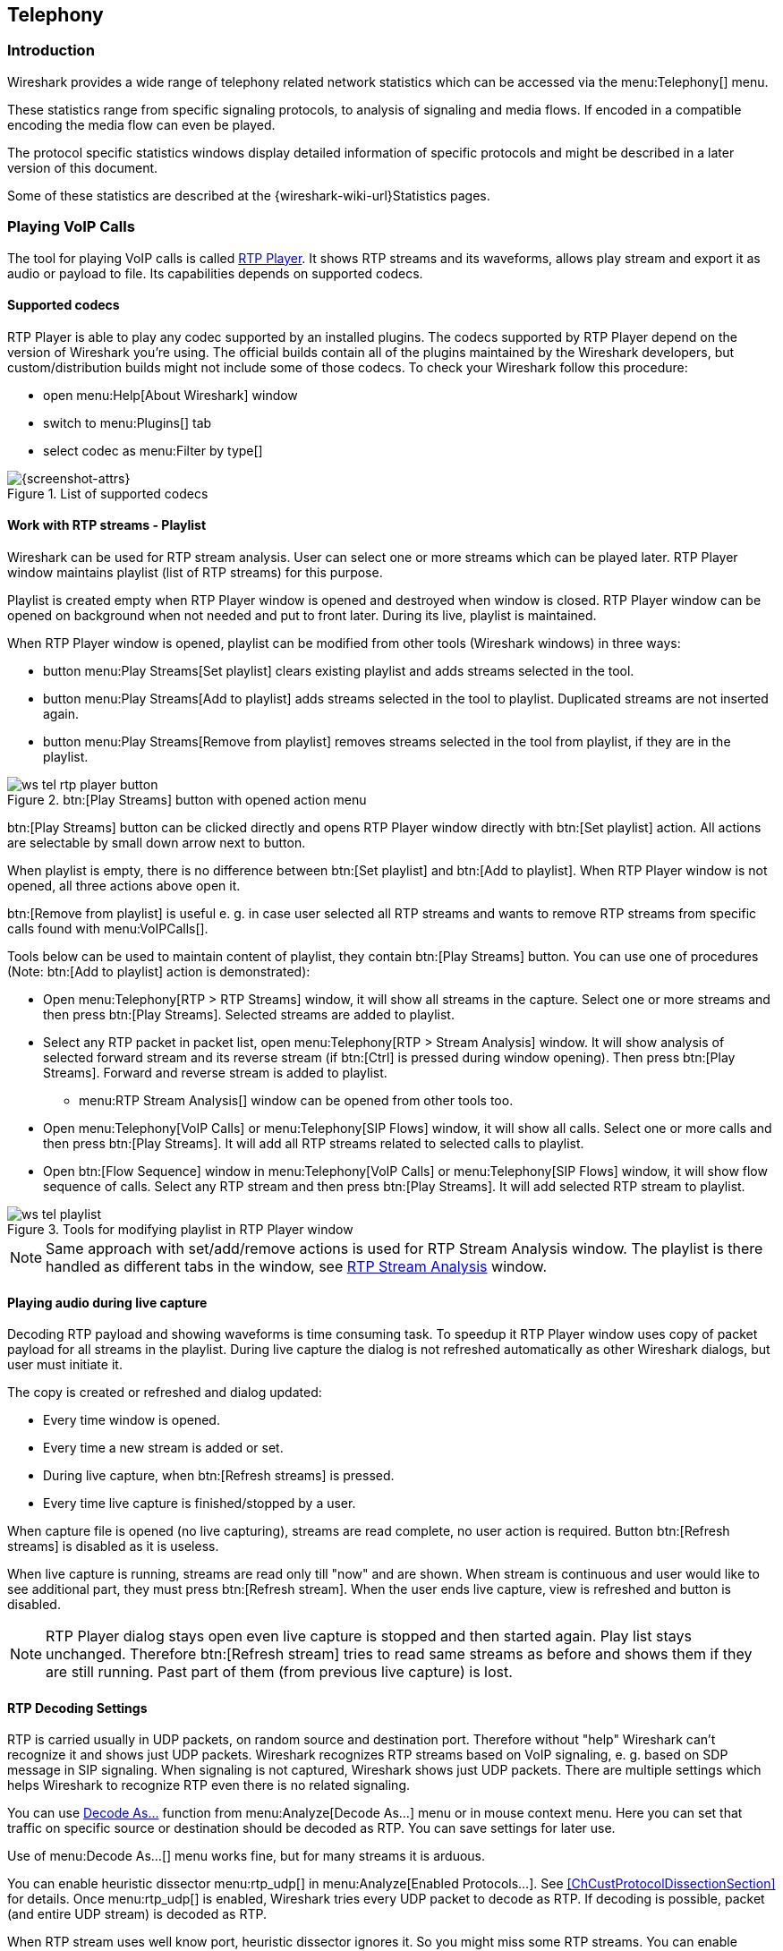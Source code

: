 // WSUG Chapter Telephony

[[ChTelephony]]

== Telephony

[[ChTelIntroduction]]

=== Introduction

Wireshark provides a wide range of telephony related network statistics which
can be accessed via the menu:Telephony[] menu.

These statistics range from specific signaling protocols, to analysis of
signaling and media flows. If encoded in a compatible encoding the media flow
can even be played.

The protocol specific statistics windows display detailed information of
specific protocols and might be described in a later version of this document.

Some of these statistics are described at the
{wireshark-wiki-url}Statistics pages.

[[ChTelPlayingCalls]]

=== Playing VoIP Calls

The tool for playing VoIP calls is called <<ChTelRtpPlayer,RTP Player>>. It shows RTP streams and its waveforms, allows play stream and export it as audio or payload to file. Its capabilities depends on supported codecs.

==== Supported codecs

RTP Player is able to play any codec supported by an installed plugins. The codecs supported by RTP Player depend on the version of Wireshark you're using. The official builds contain all of the plugins maintained by the Wireshark developers, but custom/distribution builds might not include some of those codecs. To check your Wireshark follow this procedure:

* open menu:Help[About Wireshark] window
* switch to menu:Plugins[] tab
* select codec as menu:Filter by type[]

.List of supported codecs
image::wsug_graphics/ws-about-codecs.png[{screenshot-attrs}]

==== Work with RTP streams - Playlist

Wireshark can be used for RTP stream analysis. User can select one or more streams which can be played later. RTP Player window maintains playlist (list of RTP streams) for this purpose.

Playlist is created empty when RTP Player window is opened and destroyed when window is closed. RTP Player window can be opened on background when not needed and put to front later. During its live, playlist is maintained.

When RTP Player window is opened, playlist can be modified from other tools (Wireshark windows) in three ways:

* button menu:Play Streams[Set playlist] clears existing playlist and adds streams selected in the tool.
* button menu:Play Streams[Add to playlist] adds streams selected in the tool to playlist. Duplicated streams are not inserted again.
* button menu:Play Streams[Remove from playlist] removes streams selected in the tool from playlist, if they are in the playlist.

.btn:[Play Streams] button with opened action menu
image::wsug_graphics/ws-tel-rtp-player_button.png[]

btn:[Play Streams] button can be clicked directly and opens RTP Player window directly with btn:[Set playlist] action. All actions are selectable by small down arrow next to button.

When playlist is empty, there is no difference between btn:[Set playlist] and btn:[Add to playlist]. When RTP Player window is not opened, all three actions above open it.

btn:[Remove from playlist] is useful e. g. in case user selected all RTP streams and wants to remove RTP streams from specific calls found with menu:VoIPCalls[].

Tools below can be used to maintain content of playlist, they contain btn:[Play Streams] button. You can use one of procedures (Note: btn:[Add to playlist] action is demonstrated):

* Open menu:Telephony[RTP > RTP Streams] window, it will show all streams in the capture. Select one or more streams and then press btn:[Play Streams]. Selected streams are added to playlist.
* Select any RTP packet in packet list, open menu:Telephony[RTP > Stream Analysis] window. It will show analysis of selected forward stream and its reverse stream (if btn:[Ctrl] is pressed during window opening). Then press btn:[Play Streams]. Forward and reverse stream is added to playlist.
** menu:RTP Stream Analysis[] window can be opened from other tools too.
* Open menu:Telephony[VoIP Calls] or menu:Telephony[SIP Flows] window, it will show all calls. Select one or more calls and then press btn:[Play Streams]. It will add all RTP streams related to selected calls to playlist.
* Open btn:[Flow Sequence] window in menu:Telephony[VoIP Calls] or menu:Telephony[SIP Flows] window, it will show flow sequence of calls. Select any RTP stream and then press btn:[Play Streams]. It will add selected RTP stream to playlist.

.Tools for modifying playlist in RTP Player window
image::wsug_graphics/ws-tel-playlist.png[]

[NOTE]
====
Same approach with set/add/remove actions is used for RTP Stream Analysis window. The playlist is there handled as different tabs in the window, see <<ChTelRTPAnalysis,RTP Stream Analysis>> window.
====

[[ChTelPlayingCallsLive]]

==== Playing audio during live capture

Decoding RTP payload and showing waveforms is time consuming task. To speedup it RTP Player window uses copy of packet payload for all streams in the playlist. During live capture the dialog is not refreshed automatically as other Wireshark dialogs, but user must initiate it.

The copy is created or refreshed and dialog updated:

* Every time window is opened.
* Every time a new stream is added or set.
* During live capture, when btn:[Refresh streams] is pressed.
* Every time live capture is finished/stopped by a user.

When capture file is opened (no live capturing), streams are read complete, no user action is required. Button btn:[Refresh streams] is disabled as it is useless.

When live capture is running, streams are read only till "now" and are shown. When stream is continuous and user would like to see additional part, they must press btn:[Refresh stream]. When the user ends live capture, view is refreshed and button is disabled.

[NOTE]
====
RTP Player dialog stays open even live capture is stopped and then started again. Play list stays unchanged. Therefore btn:[Refresh stream] tries to read same streams as before and shows them if they are still running. Past part of them (from previous live capture) is lost.
====

==== RTP Decoding Settings

RTP is carried usually in UDP packets, on random source and destination port. Therefore without "help" Wireshark can't recognize it and shows just UDP packets.  Wireshark recognizes RTP streams based on VoIP signaling, e. g. based on SDP message in SIP signaling. When signaling is not captured, Wireshark shows just UDP packets. There are multiple settings which helps Wireshark to recognize RTP even there is no related signaling.

You can use <<ChAdvDecodeAsFig,Decode As...>> function from menu:Analyze[Decode As...] menu or in mouse context menu. Here you can set that traffic on specific source or destination should be decoded as RTP. You can save settings for later use.

Use of menu:Decode As...[] menu works fine, but for many streams it is arduous.

You can enable heuristic dissector menu:rtp_udp[] in menu:Analyze[Enabled Protocols...]. See <<ChCustProtocolDissectionSection>> for details. Once menu:rtp_udp[] is enabled, Wireshark tries every UDP packet to decode as RTP. If decoding is possible, packet (and entire UDP stream) is decoded as RTP.

When RTP stream uses well know port, heuristic dissector ignores it. So you might miss some RTP streams. You can enable setting for udp protocol menu:Preferences[Protocols > udp > Try heuristic sub-dissectors first], see <<ChCustPreferencesSection>>. In this case heuristics dissector tries to decode UDP packet even it uses well known.

[NOTE]
====
Take into account that heuristics is just simple "test" whether packet can be read as RTP. It can be false positive and you can see decoded as RTP more UDP packets than expected.

When you enable menu:udp[Try heuristic sub-dissectors first], it increases possibility of false positives. If you capture all traffic in network, false positives rate can be quite high.
====

RTP Player must store decoded data somewhere to be able to play it. When data are decoded, there are audio samples and dictionary for fast navigation. Both types of data are stored in memory for default, but you can configure Wireshark to store it on disk. There are two settings:

* ui.rtp_player_use_disk1 - When set to FALSE (default), audio samples are kept in memory. When set to TRUE, audio samples are stored on temporary file.
* ui.rtp_player_use_disk2 - When set to FALSE (default), dictionary is kept in memory. When set to TRUE, dictionary is stored on temporary file.

When any data are configured to be stored on disk, one file is created for each stream. Therefore there might be up to two files for one RTP stream (audio samples and dictionary). If your OS or user has OS enforced limit for count of opened files (most of Unix/Linux systems), you can see fewer streams that was added to playlist. Warnings are printed on console in this case and you will see fewer streams in the playlist than you send to it from other tools.

For common use you can use default settings - store everything in memory. When you will be out of memory, switch ui.rtp_player_use_disk1 to TRUE first - it saves much more memory than ui.rtp_player_use_disk2.


==== VoIP Processing Performance and Related Limits

Processing of RTP and decoding RTP voice takes resources. There are raw estimates you can use as guidelines...

RTP Streams window can show as many streams as found in the capture. Its performance is limited just by memory and CPU.

RTP Player can handle 1000+ streams, but take into account that waveforms are very small and difficult to recognize in this case.

RTP Player plays audio by OS sound system and OS is responsible for mixing audio when multiple streams are played. In many cases OS sound system has limited count of mixed streams it can play/mix. RTP Player tries to handle playback failures and show warning. If it happens, just mute some streams and start playback again.

RTP Analysis window can handle 1000+ streams, but it is difficult to use it with so many streams - it is difficult to navigate between them. It is expected that RTP Analysis window will be used for analysis of lower tens of streams.


[[ChTelVoipCalls]]

=== VoIP Calls Window

The VoIP Calls window shows a list of all detected VoIP calls in the captured
traffic. It finds calls by their signaling and shows related RTP streams. The current VoIP supported protocols are:

* H.323
* IAX2
* ISUP
* MGCP/MEGACO
* SIP
* SKINNY
* UNISTIM

See https://gitlab.com/wireshark/wireshark/-/wikis/VOIPProtocolFamily[VOIPProtocolFamily] for an overview of the used VoIP protocols.

VoIP Calls window can be opened as window showing all protocol types (menu:Telephony[VoIP Calls] window) or limited to SIP messages only (menu:Telephony[SIP Flows] window).

.VoIP Calls window
image::wsug_graphics/ws-tel-voip-calls.png[{screenshot-attrs}]

User can use shortcuts:

* Selection
** kbd:[Ctrl + A] - Select all streams
** kbd:[Ctrl + I] - Invert selection
** kbd:[Ctrl + Shift + A] - Select none
** Note: Common kbd:[Mouse click], kbd:[Shift + Mouse click] and kbd:[Ctrl + Mouse click] works too
* On selected call/calls
** kbd:[S] - Selects stream/streams related to call in RTP Streams window (if not opened, it opens it and put it on background).
** kbd:[D] - Deselects stream/streams related to call in RTP Streams window (if not opened, it opens it and put it on background).

Available controls are:

* btn:[Limit to display filter] filters calls just to ones matching display filter. When display filter is active before window is opened, checkbox is checked.
* btn:[Time of Day] switches format of shown time between relative to start of capture or absolute time of received packets.
* btn:[Flow Sequence] opens <<ChStatFlowGraph,Flow Sequence>> window and shows selected calls in it.
* btn:[Prepare Filter] generates display filter matching to selected calls (signaling and RTP streams) and apply it.
* btn:[Play Streams] opens <<ChTelRtpPlayer,RTP Player>> window. Actions btn:[Set], btn:[Add] and btn:[Remove] are available.
* btn:[Copy] copies information from table to clipboard in CSV or YAML.

[[ChTelANSI]]

=== ANSI

This menu shows groups of statistic data for mobile communication protocols according to ETSI GSM standards.

==== A-I/F BSMAP Statistics Window

The A-Interface Base Station Management Application Part (BSMAP) Statistics window shows the messages list and the number of the captured messages. There is a possibility to filter the messages, copy or save the date into a file.

==== A-I/F DTAP Statistics Window

The A-Interface Direct Transfer Application Part (DTAP) Statistics widow shows the messages list and the number of the captured messages. There is a possibility to filter the messages, copy or save the date into a file. 

[[ChTelGSM]]

=== GSM Windows

The Global System for Mobile Communications (GSM) is a standard for mobile networks. This menu shows a group of statistic data for mobile communication protocols according to ETSI GSM standard.

[[ChTelIAX2Analysis]]

=== IAX2 Stream Analysis Window

The “IAX2 Stream Analysis” window shows statistics for the forward and reverse
streams of a selected IAX2 call along with a graph.

[[ChTelISUPMessages]]

=== ISUP Messages Window

Integrated Service User Part (ISUP) protocol provides voice and non-voice signaling for telephone communications. ISUP Messages menu opens the window which shows the related statistics. The user can filter, copy or save the data into a file.

[[ChTelLTE]]

=== LTE

[[ChTelLTEMACTraffic]]

==== LTE MAC Traffic Statistics Window

Statistics of the captured LTE MAC traffic. This window will summarize the LTE
MAC traffic found in the capture.

.The “LTE MAC Traffic Statistics” window
image::wsug_graphics/ws-stats-lte-mac-traffic.png[{screenshot-attrs}]

The top pane shows statistics for common channels. Each row in the middle pane
shows statistical highlights for exactly one UE/C-RNTI. In the lower pane, you
can see the for the currently selected UE/C-RNTI the traffic broken down by
individual channel.

[[ChTelLTERLCGraph]]

==== LTE RLC Graph Window

The LTE RLC Graph menu launches a graph which shows LTE Radio Link Control protocol sequence numbers changing over time along with acknowledgements which are received in the opposite direction.

NOTE: That graph shows data of a single bearer and direction. The user can also launch it from the `RLC Statistics` window.

.The RLC Graph window
image::wsug_graphics/ws-rlc-graph.png[{screenshot-attrs}]

[.small]#_The image of the RLC Graph is borrowed from link:https://gitlab.com/wireshark/wireshark/-/wikis/RLC-LTE[Wireshark wiki]._#

[[ChTelLTERLCTraffic]]

==== LTE RLC Traffic Statistics Window

Statistics of the captured LTE RLC traffic. This window will summarize the LTE
RLC traffic found in the capture.

.The “LTE RLC Traffic Statistics” window
image::wsug_graphics/ws-stats-lte-rlc-traffic.png[{screenshot-attrs}]

At the top, the check-box allows this window to include RLC PDUs found within
MAC PDUs or not. This will affect both the PDUs counted as well as the display
filters generated (see below).

The upper list shows summaries of each active UE. Each row in the lower list
shows statistical highlights for individual channels within the selected UE.

The lower part of the windows allows display filters to be generated and set for
the selected channel. Note that in the case of Acknowledged Mode channels, if a
single direction is chosen, the generated filter will show data in that
direction and control PDUs in the opposite direction.

[[ChTelMTP3]]

=== MTP3 Windows

The Message Transfer Part level 3 (MTP3) protocol is a part of the Signaling System 7 (SS7). The Public Switched Telephone Networks use it for reliable, unduplicated and in-sequence transport of SS7 messaging between communication partners.

This menu shows MTP3 Statistics and MTP3 Summary windows.

[[ChTelOsmux]]

=== Osmux Windows

OSmux is a multiplex protocol which benefits satellite based GSM back-haul systems by reducing the bandwidth consumption of the voice proxying (RTP-AMR) and signaling traffic. The OSmux menu opens the packet counter window with the related statistic data. The user can filter, copy or save the data into a file.

=== RTP

[[ChTelRTPStreams]]

==== RTP Streams Window

The RTP streams window shows all RTP streams in capture file. Streams can be selected there and on selected streams other tools can be initiated.

.The “RTP Streams” window
image::wsug_graphics/ws-tel-rtp-streams.png[{screenshot-attrs}]

User can use shortcuts:

* Selection
** kbd:[Ctrl + A] - Select all streams
** kbd:[Ctrl + I] - Invert selection
** kbd:[Ctrl + Shift + A] - Select none
** Note: Common kbd:[Mouse click], kbd:[Shift + Mouse click] and kbd:[Ctrl + Mouse click] works too
* Find Reverse
** kbd:[R] - Try search for reverse streams related to already selected streams. If found, selects them in the list too.
** btn:[Shift+R] - Select all pair streams (forward/reverse relation).
** btn:[Ctrl+R] - Select all single streams (no reverse stream does exist).
* kbd:[G] - Go to packet of stream under the mouse cursor.
* kbd:[M] - Mark all packets of selected streams.
* kbd:[P] - Prepare filter matching selected streams and apply it.
* kbd:[E] - Export selected streams in RTPDump format.
* kbd:[A] - Open <<ChTelRTPAnalysis,RTP Stream Analysis>> window and add selected streams to it.

Available controls are:

* Find Reverse
** btn:[Find Reverse] search for reverse stream of every selected stream. If found, selects it in the list too.
** btn:[Find All Pairs] select all streams which have forward/reverse relation.
** btn:[Find Only Single] select all streams which are single - have no reverse stream.
* btn:[Analyze] opens <<ChTelRTPAnalysis,RTP Stream Analysis>> window. Actions btn:[Set], btn:[Add] and btn:[Remove] are available.
* btn:[Prepare Filter] prepares filter matching selected streams and apply it.
* btn:[Play Streams] opens <<ChTelRtpPlayer,RTP Player>> window. Actions btn:[Set], btn:[Add] and btn:[Remove] are available.
* btn:[Copy] copies information from table to clipboard in CSV or YAML.
* btn:[Export] exports selected streams in RTPDump format.


[[ChTelRTPAnalysis]]

==== RTP Stream Analysis Window

The RTP analysis function takes the selected RTP streams and generates a list of statistics on it including graph.

Menu menu:Telephony[RTP > RTP Stream Analysis] is enabled only when selected packed is RTP packet. When window is opened, selected RTP stream is added to analysis. If btn:[Ctrl] is pressed during menu opening, reverse RTP stream (if exists) is added to the window too.

Every stream is shown on own tab. Tabs are numbered as streams are added and its tooltip shows identification of the stream. When tab is closed, number is not reused. Color of tab matches color of graphs on graph tab.

.The “RTP Stream Analysis” window
image::wsug_graphics/ws-tel-rtpstream-analysis_1.png[{screenshot-attrs}]

.Error indicated in “RTP Stream Analysis” window
image::wsug_graphics/ws-tel-rtpstream-analysis_3.png[{screenshot-attrs}]

Per packet statistic shows:

* Packet number
* Sequence number
* Delta (ms) to last packet
* Jitter (ms)
* Skew
* Bandwidth
* Marker - packet is marked in RTP header
* Status - information related to the packet. E. g. change of codec, DTMF number, warning about incorrect sequence number.

Side panel left to packet list shows stream statistics:

* Maximal delta and at which packet it occurred
* Maximal jitter
* Mean jitter
* Maximal skew
* Count of packets
* Count of lost packets - calculated from sequence numbers
* When the stream starts and first packet number
* Duration of the stream
* Clock drift
* Frequency drift

[NOTE]
====
Some statistic columns are calculated only when Wireshark is able to decode codec of RTP stream.
====

Available shortcuts are:

* kbd:[G] - Go to selected packet of stream in packet list
* kbd:[N] - Move to next problem packet

Available controls are:

* Prepare Filter
** btn:[Current Tab] prepares filter matching current tab and applies it.
** btn:[All Tabs] prepares filter matching all tabs and applies it.
* btn:[Play Streams] opens <<ChTelRtpPlayer,RTP Player>> window. Actions btn:[Set], btn:[Add] and btn:[Remove] are available.
* btn:[Export] allows export current stream or all streams as CSV or export graph as image in multiple different formats (PDF, PNG, BMP and JPEG).

.Graph in “RTP Stream Analysis” window
image::wsug_graphics/ws-tel-rtpstream-analysis_2.png[{screenshot-attrs}]

Graph view shows graph of:

* jitter
* difference - absolute value of difference between expected and real time of packet arrival
* delta - time difference from reception of previous packet

for every stream. Checkboxes below graph are enabling or disabling showing of a graph for every stream. btn:[Stream X] checkbox enables or disables all graphs for the stream.

[NOTE]
====
Stream Analysis window contained tool for save audio and payload for analyzed streams. This tool was moved in Wireshark 3.5.0 to <<ChTelRtpPlayer,RTP Player>> window. New tool has more features.
====

[[ChTelRtpPlayer]]

==== RTP Player Window

The RTP Player function is tool for playing VoIP calls. It shows RTP streams and its waveforms, allows play stream and export it as audio or payload to file. See related concepts in <<ChTelPlayingCalls>>.

Menu menu:Telephony[RTP > RTP Player] is enabled only when selected packed is RTP packet. When window is opened, selected RTP stream is added to playlist. If btn:[Ctrl] is pressed during menu opening, reverse RTP stream (if exists) is added to the playlist too.

.RTP Player window
image::wsug_graphics/ws-tel-rtp-player_1.png[{screenshot-attrs}]

RTP Player Window consists of three parts:

. Waveform view
. Playlist
. Controls

Waveform view shows visual presentation of RTP stream. Color of waveform and playlist row are matching. Height of wave shows volume.

Waveform shows error marks for Out of Sequence, Jitter Drops, Wrong Timestamps and Inserted Silence marks if it happens in a stream.

.Waveform with error marks
image::wsug_graphics/ws-tel-rtp-player_3.png[{screenshot-attrs}]

Playlist shows information about every stream:

* Play - Audio routing
* Source Address, Source Port, Destination Address, Destination Port, SSRC
* Setup Frame
** SETUP <number> is shown, when there is known signaling packet. Number is packet number of signaling packet. Note: Word SETUP is shown even RTP stream was initiated e. g. by SKINNY where no SETUP message exists.
** RTP <number> is shown, when no related signaling was found. Number is packet number of first packet of the stream.
* Packets - Count of packets in the stream.
* Time Span - Start - Stop (Duration) of the stream
* SR - Sample rate of used codec
* PR - Decoded play rate used for stream playing
* Payloads - One or more playload types used by the stream

[NOTE]
====
When rtp_udp is active, most of streams shows just RTP <number> even there is setup frame in capture.

When RTP stream contains multiple codecs, SR and PR is based on first observed coded. Later codecs in stream are resampled to first one.
====

Controls allow a user to:

* btn:[Start]/btn:[Pause]/btn:[Stop] playing of unmuted streams
* btn:[>>] enabling/disabling silence skipping
** Min silence - Minimal duration of silence to skip in seconds. Shorter silence is played as it is.
* Select btn:[Output audio device] and btn:[Output audio rate]
* Select btn:[Playback Timing]
** Jitter Buffer - Packets outside btn:[Jitter Buffer] size are discarded during decoding
** RTP Timestamp - Packets are ordered and played by its Timestamp, no Jitter Buffer is used
** Uninterrupted Mode - All gaps (e. g. Comfort Noise, lost packets) are discarded therefore audio is shorted than timespan
* btn:[Time of Day] selects whether waveform timescale is shown in seconds from start of capture or in absolute time of received packets
* btn:[Refresh streams] refreshes streams during live capture (see <<ChTelPlayingCallsLive>>). Button is disabled when no live capture is running.
* Inaudible streams
** btn:[Select] select all inaudible streams (streams with zero play rate)
** btn:[Deselect] deselect all inaudible streams (streams with zero play rate)
* btn:[Analyze] open <<ChTelRTPAnalysis,RTP Stream Analysis>> window. Actions btn:[Set], btn:[Add] and btn:[Remove] are available.
* btn:[Prepare Filter] prepare filter matching selected streams and apply it.
* btn:[Export] - See <<tel-rtp-export>>.

[NOTE]
====
RTP Player detects silence just by missing voice samples (Comfort Noise, interrupted RTP, missing RTP, ...) or when some streams are muted.
====

.RTP stream state indication
image::wsug_graphics/ws-tel-rtp-player_2.png[{screenshot-attrs}]

Waveform view and playlist shows state of a RTP stream:

. stream is muted (dashed waveform, menu:Muted[] is shown in Play column) or unmuted (non-dashed waveform, audio routing is shown in Play column)
. stream is selected (blue waveform, blue row)
. stream is below mouse cursor (bold waveform, bold font)

User can control to where audio of a stream is routed to:

* L - Left channel
* L+R - Left and Right (Middle) channel
* R - Left channel
* P - Play (when mono soundcard is available only)
* M - Muted

Audio routing can be changed by double clicking on first column of a row, by shortcut or by menu.

User can use shortcuts:

* Selection
** kbd:[Ctrl + A] - Select all streams
** kbd:[Ctrl + I] - Invert selection
** kbd:[Ctrl + Shift + A] - Select none
** Note: Common kbd:[Mouse click], kbd:[Shift + Mouse click] and kbd:[Ctrl + Mouse click] works too
* Go to packet
** kbd:[G] - Go to packet of stream under the mouse cursor
** kbd:[Shift + G] - Go to setup packet of stream under the mouse cursor
* Audio routing
** kbd:[M] - Mute all selected streams
** kbd:[Shift + M] - Unmute all selected streams
** kbd:[Ctrl + M] - Invert muting of all selected streams
* kbd:[P] - Play audio
* kbd:[S] - Stop playing
* kbd:[Del] or kbd:[Ctrl + X] - Remove all selected streams from playlist
* Inaudible steams
** kbd:[N] - Select all inaudible streams
** kbd:[Shift + N] - Deselect all inaudible streams

[[tel-rtp-export]]

===== Export

[NOTE]
====
menu:Export[] was moved from menu:RTP Stream Analysis[] window to menu:RTP Player[] window in 3.5.0.

Wireshark is able to export decoded audio in .au or .wav file format. Prior to version 3.2.0, Wireshark only supported exporting audio using the G.711 codec. From 3.2.0 it supports audio export using any codec with 8000 Hz sampling. From 3.5.0 is supported export of any codec, rate is defined by Output Audio Rate.
====

Export options available:

* for one or more selected non-muted streams
** From cursor - Streams are saved from play start cursor. If some streams are shorter, they are removed from the list before save and count of saved streams is lower than count of selected streams.
** Stream Synchronized Audio - File starts at the begin of earliest stream in export, therefore there is no silence at beginning of exported file.
** File Synchronized Audio - Streams starts at beginning of file, therefore silence can be at start of file.
* for just one selected stream
** Payload - just payload with no information about coded is stored in the file

Audio is exported as multi-channel file - one channel per RTP stream. One or two channels are equal to mono or stereo, but Wireshark can export e.g. 100 channels. For playing a tool with multi-channel support must be used (e.g. https://www.audacityteam.org/).

Export of payload function is useful for codecs not supported by Wireshark.

[NOTE]
====
Default value of btn:[Output Audio Rate] is btn:[Automatic]. When multiple codecs with different codec rates are captured, Wireshark decodes each stream with its own play audio rate. Therefore each stream can has different play audio rate. When export of audio is used in this case, it will fail because .au or .wav requires one common play audio rate.

In this case user must manually select one of rates in btn:[Output Audio Rate], streams will be resampled and audio export succeeds.
====

[[ChTelRTSP]]

=== RTSP Window

In the Real Time Streaming Protocol (RTSP) menu the user can check the Packet Counter window. It shows Total RTCP Packets and divided into RTSP Response Packets, RTSP Request Packets and Other RTSP packets. The user can filter, copy or save the data into a file.

[[ChTelSCTP]]

=== SCTP Windows

Stream Control Transmission Protocol (SCTP) is a computer network protocol which provides a message transfer in telecommunication in the transport layer. It overcomes some lacks of User Datagram Protocol (UDP) and Transmission Control Protocol (TCP). The SCTP packets consist of the _common header_ and the _data chunks_.

The SCTP Analyze Association window shows the statistics of the captured packets between two Endpoints. You can check the different chunk types by pressing btn:[Chunk Statistics] button in the `Statistics` tab. In the `Endpoint` tabs you can see various statistics, such as IP addresses, ports and others. Also you can check different graphs here.

.SCTP Analyze Association window
image::wsug_graphics/ws-sctp-1-association.png[{screenshot-attrs}]

The SCTP Associations window shows the table with the data for captured packets, such as port and counter. You can also call for the SCTP Analyze Association window by pressing the btn:[Analyze] button.

.SCTP Associations window
image::wsug_graphics/ws-sctp.png[{screenshot-attrs}]

[[ChTelSMPPOperations]]

=== SMPP Operations Window

Short Message Peer-to-Peer (SMPP) protocol uses TCP protocol as its transfer for exchanging Short Message Service (SMS) Messages, mainly between Short Message Service Centers (SMSC). The dissector determines whether the captured packet is SMPP or not by using the heuristics in the fixed header. The SMPP Operations window displays the related statistical data. The user can filter, copy or save the data into a file.

[[ChTelUCPMessages]]

=== UCP Messages Window

The Universal Computer Protocol (UCP) plays role in transferring Short Messages between a Short Message Service Centre (SMSC) and an application, which is using transport protocol, such as TCP or X.25. The UCP Messages window displays the related statistical data. The user can filter, copy or save the data into a file.

[[ChTelH225]]

=== H.225 Window

H.225 telecommunication protocol which is responsible for messages in call signaling and media stream packetization for packet-based multimedia communication systems. The H.225 window shows the counted messages by types and reasons. The user can filter, copy or save the data into a file.

[[ChTelSIPFlows]]

=== SIP Flows Window

Session Initiation Protocol (SIP) Flows window shows the list of all captured SIP transactions, such as client registrations, messages, calls and so on.

This window will list both complete and in-progress SIP transactions.

Window has same features as <<ChTelVoipCalls,VoIP Calls>> window.

[[ChTelSIPStatistics]]

=== SIP Statistics Window

SIP Statistics window shows captured SIP transactions. It is divided into SIP Responses and SIP Requests. In this window the user can filter, copy or save the statistics into a file.  

[[ChTelWAPWSPPacketCounter]]

=== WAP-WSP Packet Counter Window

The WAP-WSP Packet Counter menu displays the number of packets for each Status Code and PDU Type in Wireless Session Protocol traffic. The user can filter, copy or save the data into a file.

// End of WSUG Chapter Telephony
